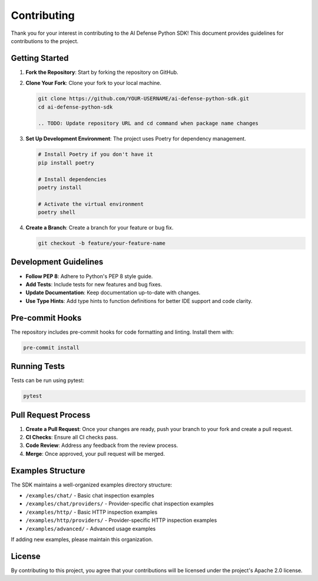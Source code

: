Contributing
============

Thank you for your interest in contributing to the AI Defense Python SDK! This document provides guidelines for contributions to the project.

Getting Started
--------------

1. **Fork the Repository**: Start by forking the repository on GitHub.

2. **Clone Your Fork**: Clone your fork to your local machine.

   .. code-block:: bash

      git clone https://github.com/YOUR-USERNAME/ai-defense-python-sdk.git
      cd ai-defense-python-sdk

      .. TODO: Update repository URL and cd command when package name changes

3. **Set Up Development Environment**: The project uses Poetry for dependency management.

   .. code-block:: bash

      # Install Poetry if you don't have it
      pip install poetry

      # Install dependencies
      poetry install

      # Activate the virtual environment
      poetry shell

4. **Create a Branch**: Create a branch for your feature or bug fix.

   .. code-block:: bash

      git checkout -b feature/your-feature-name

Development Guidelines
--------------------

- **Follow PEP 8**: Adhere to Python's PEP 8 style guide.
- **Add Tests**: Include tests for new features and bug fixes.
- **Update Documentation**: Keep documentation up-to-date with changes.
- **Use Type Hints**: Add type hints to function definitions for better IDE support and code clarity.

Pre-commit Hooks
--------------

The repository includes pre-commit hooks for code formatting and linting. Install them with:

.. code-block:: bash

   pre-commit install

Running Tests
-----------

Tests can be run using pytest:

.. code-block:: bash

   pytest

Pull Request Process
------------------

1. **Create a Pull Request**: Once your changes are ready, push your branch to your fork and create a pull request.
2. **CI Checks**: Ensure all CI checks pass.
3. **Code Review**: Address any feedback from the review process.
4. **Merge**: Once approved, your pull request will be merged.

Examples Structure
----------------

The SDK maintains a well-organized examples directory structure:

- ``/examples/chat/`` - Basic chat inspection examples
- ``/examples/chat/providers/`` - Provider-specific chat inspection examples
- ``/examples/http/`` - Basic HTTP inspection examples
- ``/examples/http/providers/`` - Provider-specific HTTP inspection examples
- ``/examples/advanced/`` - Advanced usage examples

If adding new examples, please maintain this organization.

License
------

By contributing to this project, you agree that your contributions will be licensed under the project's Apache 2.0 license.
